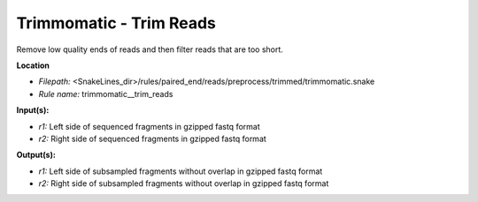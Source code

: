Trimmomatic - Trim Reads
----------------------------

Remove low quality ends of reads and then filter reads that are too short.

**Location**

- *Filepath:* <SnakeLines_dir>/rules/paired_end/reads/preprocess/trimmed/trimmomatic.snake
- *Rule name:* trimmomatic__trim_reads

**Input(s):**

- *r1:* Left side of sequenced fragments in gzipped fastq format
- *r2:* Right side of sequenced fragments in gzipped fastq format

**Output(s):**

- *r1:* Left side of subsampled fragments without overlap in gzipped fastq format
- *r2:* Right side of subsampled fragments without overlap in gzipped fastq format

